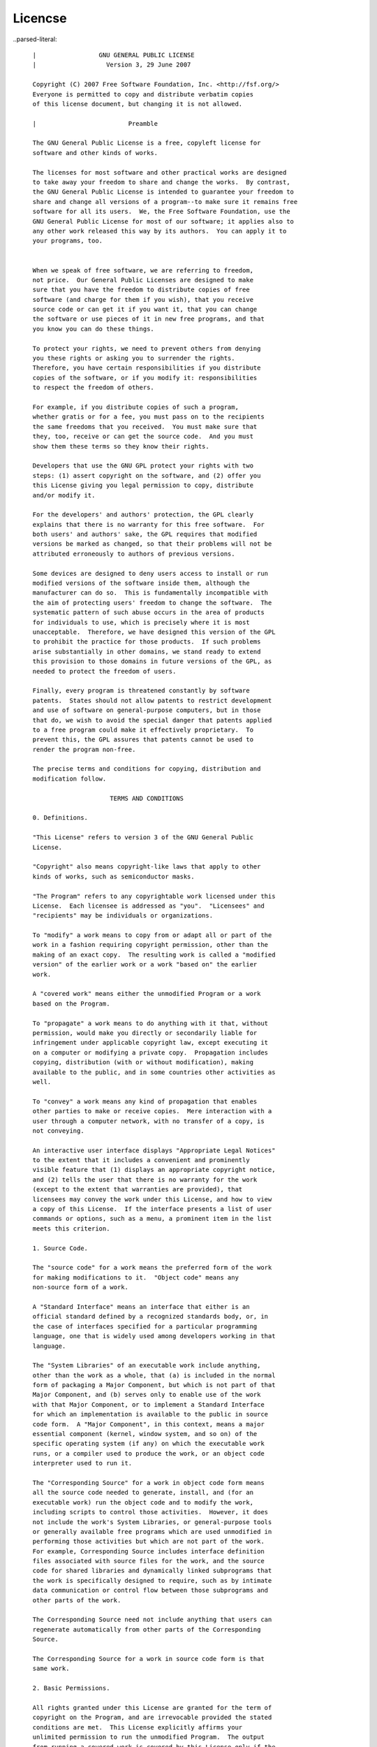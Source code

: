 Licencse
========


..parsed-literal::


      |                 GNU GENERAL PUBLIC LICENSE
      |                   Version 3, 29 June 2007
     
      Copyright (C) 2007 Free Software Foundation, Inc. <http://fsf.org/>
      Everyone is permitted to copy and distribute verbatim copies
      of this license document, but changing it is not allowed.
    
      |                         Preamble
   
      The GNU General Public License is a free, copyleft license for
      software and other kinds of works.
     
      The licenses for most software and other practical works are designed
      to take away your freedom to share and change the works.  By contrast,
      the GNU General Public License is intended to guarantee your freedom to
      share and change all versions of a program--to make sure it remains free
      software for all its users.  We, the Free Software Foundation, use the
      GNU General Public License for most of our software; it applies also to
      any other work released this way by its authors.  You can apply it to
      your programs, too.
     

      When we speak of free software, we are referring to freedom,
      not price.  Our General Public Licenses are designed to make
      sure that you have the freedom to distribute copies of free
      software (and charge for them if you wish), that you receive
      source code or can get it if you want it, that you can change
      the software or use pieces of it in new free programs, and that
      you know you can do these things.

      To protect your rights, we need to prevent others from denying
      you these rights or asking you to surrender the rights.
      Therefore, you have certain responsibilities if you distribute
      copies of the software, or if you modify it: responsibilities
      to respect the freedom of others.

      For example, if you distribute copies of such a program,
      whether gratis or for a fee, you must pass on to the recipients
      the same freedoms that you received.  You must make sure that
      they, too, receive or can get the source code.  And you must
      show them these terms so they know their rights.

      Developers that use the GNU GPL protect your rights with two
      steps: (1) assert copyright on the software, and (2) offer you
      this License giving you legal permission to copy, distribute
      and/or modify it.

      For the developers' and authors' protection, the GPL clearly
      explains that there is no warranty for this free software.  For
      both users' and authors' sake, the GPL requires that modified
      versions be marked as changed, so that their problems will not be
      attributed erroneously to authors of previous versions.

      Some devices are designed to deny users access to install or run
      modified versions of the software inside them, although the
      manufacturer can do so.  This is fundamentally incompatible with
      the aim of protecting users' freedom to change the software.  The
      systematic pattern of such abuse occurs in the area of products
      for individuals to use, which is precisely where it is most
      unacceptable.  Therefore, we have designed this version of the GPL
      to prohibit the practice for those products.  If such problems
      arise substantially in other domains, we stand ready to extend
      this provision to those domains in future versions of the GPL, as
      needed to protect the freedom of users.

      Finally, every program is threatened constantly by software
      patents.  States should not allow patents to restrict development
      and use of software on general-purpose computers, but in those
      that do, we wish to avoid the special danger that patents applied
      to a free program could make it effectively proprietary.  To
      prevent this, the GPL assures that patents cannot be used to
      render the program non-free.

      The precise terms and conditions for copying, distribution and
      modification follow.

                           TERMS AND CONDITIONS

      0. Definitions.

      "This License" refers to version 3 of the GNU General Public
      License.

      "Copyright" also means copyright-like laws that apply to other
      kinds of works, such as semiconductor masks.

      "The Program" refers to any copyrightable work licensed under this
      License.  Each licensee is addressed as "you".  "Licensees" and
      "recipients" may be individuals or organizations.

      To "modify" a work means to copy from or adapt all or part of the
      work in a fashion requiring copyright permission, other than the
      making of an exact copy.  The resulting work is called a "modified
      version" of the earlier work or a work "based on" the earlier
      work.

      A "covered work" means either the unmodified Program or a work
      based on the Program.

      To "propagate" a work means to do anything with it that, without
      permission, would make you directly or secondarily liable for
      infringement under applicable copyright law, except executing it
      on a computer or modifying a private copy.  Propagation includes
      copying, distribution (with or without modification), making
      available to the public, and in some countries other activities as
      well.

      To "convey" a work means any kind of propagation that enables
      other parties to make or receive copies.  Mere interaction with a
      user through a computer network, with no transfer of a copy, is
      not conveying.

      An interactive user interface displays "Appropriate Legal Notices"
      to the extent that it includes a convenient and prominently
      visible feature that (1) displays an appropriate copyright notice,
      and (2) tells the user that there is no warranty for the work
      (except to the extent that warranties are provided), that
      licensees may convey the work under this License, and how to view
      a copy of this License.  If the interface presents a list of user
      commands or options, such as a menu, a prominent item in the list
      meets this criterion.

      1. Source Code.

      The "source code" for a work means the preferred form of the work
      for making modifications to it.  "Object code" means any
      non-source form of a work.

      A "Standard Interface" means an interface that either is an
      official standard defined by a recognized standards body, or, in
      the case of interfaces specified for a particular programming
      language, one that is widely used among developers working in that
      language.

      The "System Libraries" of an executable work include anything,
      other than the work as a whole, that (a) is included in the normal
      form of packaging a Major Component, but which is not part of that
      Major Component, and (b) serves only to enable use of the work
      with that Major Component, or to implement a Standard Interface
      for which an implementation is available to the public in source
      code form.  A "Major Component", in this context, means a major
      essential component (kernel, window system, and so on) of the
      specific operating system (if any) on which the executable work
      runs, or a compiler used to produce the work, or an object code
      interpreter used to run it.

      The "Corresponding Source" for a work in object code form means
      all the source code needed to generate, install, and (for an
      executable work) run the object code and to modify the work,
      including scripts to control those activities.  However, it does
      not include the work's System Libraries, or general-purpose tools
      or generally available free programs which are used unmodified in
      performing those activities but which are not part of the work.
      For example, Corresponding Source includes interface definition
      files associated with source files for the work, and the source
      code for shared libraries and dynamically linked subprograms that
      the work is specifically designed to require, such as by intimate
      data communication or control flow between those subprograms and
      other parts of the work.

      The Corresponding Source need not include anything that users can
      regenerate automatically from other parts of the Corresponding
      Source.

      The Corresponding Source for a work in source code form is that
      same work.

      2. Basic Permissions.

      All rights granted under this License are granted for the term of
      copyright on the Program, and are irrevocable provided the stated
      conditions are met.  This License explicitly affirms your
      unlimited permission to run the unmodified Program.  The output
      from running a covered work is covered by this License only if the
      output, given its content, constitutes a covered work.  This
      License acknowledges your rights of fair use or other equivalent,
      as provided by copyright law.

      You may make, run and propagate covered works that you do not
      convey, without conditions so long as your license otherwise
      remains in force.  You may convey covered works to others for the
      sole purpose of having them make modifications exclusively for
      you, or provide you with facilities for running those works,
      provided that you comply with the terms of this License in
      conveying all material for which you do not control copyright.
      Those thus making or running the covered works for you must do so
      exclusively on your behalf, under your direction and control, on
      terms that prohibit them from making any copies of your
      copyrighted material outside their relationship with you.

      Conveying under any other circumstances is permitted solely under
      the conditions stated below.  Sublicensing is not allowed; section
      10 makes it unnecessary.

      3. Protecting Users' Legal Rights From Anti-Circumvention Law.

      No covered work shall be deemed part of an effective technological
      measure under any applicable law fulfilling obligations under
      article 11 of the WIPO copyright treaty adopted on 20 December
      1996, or similar laws prohibiting or restricting circumvention of
            such measures.

      When you convey a covered work, you waive any legal power to
      forbid circumvention of technological measures to the extent such
      circumvention is effected by exercising rights under this License
      with respect to the covered work, and you disclaim any intention
      to limit operation or modification of the work as a means of
      enforcing, against the work's users, your or third parties' legal
      rights to forbid circumvention of technological measures.

      4. Conveying Verbatim Copies.

      You may convey verbatim copies of the Program's source code as you
      receive it, in any medium, provided that you conspicuously and
      appropriately publish on each copy an appropriate copyright
      notice; keep intact all notices stating that this License and any
      non-permissive terms added in accord with section 7 apply to the
      code; keep intact all notices of the absence of any warranty; and
      give all recipients a copy of this License along with the Program.

      You may charge any price or no price for each copy that you
      convey, and you may offer support or warranty protection for a
      fee.

      5. Conveying Modified Source Versions.

      You may convey a work based on the Program, or the modifications
      to produce it from the Program, in the form of source code under
      the terms of section 4, provided that you also meet all of these
      conditions:

        a) The work must carry prominent notices stating that you
        modified it, and giving a relevant date.

        b) The work must carry prominent notices stating that it is
        released under this License and any conditions added under
        section 7.  This requirement modifies the requirement in section
        4 to "keep intact all notices".

        c) You must license the entire work, as a whole, under this
        License to anyone who comes into possession of a copy.  This
        License will therefore apply, along with any applicable section
        7 additional terms, to the whole of the work, and all its parts,
        regardless of how they are packaged.  This License gives no
        permission to license the work in any other way, but it does not
        invalidate such permission if you have separately received it.

        d) If the work has interactive user interfaces, each must
        display Appropriate Legal Notices; however, if the Program has
        interactive interfaces that do not display Appropriate Legal
        Notices, your work need not make them do so.

      A compilation of a covered work with other separate and
      independent works, which are not by their nature extensions of the
      covered work, and which are not combined with it such as to form a
      larger program, in or on a volume of a storage or distribution
      medium, is called an "aggregate" if the compilation and its
      resulting copyright are not used to limit the access or legal
      rights of the compilation's users beyond what the individual works
      permit.  Inclusion of a covered work in an aggregate does not
      cause this License to apply to the other parts of the aggregate.

      6. Conveying Non-Source Forms.

      You may convey a covered work in object code form under the terms
      of sections 4 and 5, provided that you also convey the
      machine-readable Corresponding Source under the terms of this
      License, in one of these ways:

        a) Convey the object code in, or embodied in, a physical product
        (including a physical distribution medium), accompanied by the
        Corresponding Source fixed on a durable physical medium
        customarily used for software interchange.

        b) Convey the object code in, or embodied in, a physical product
        (including a physical distribution medium), accompanied by a
        written offer, valid for at least three years and valid for as
        long as you offer spare parts or customer support for that
        product model, to give anyone who possesses the object code
        either (1) a copy of the Corresponding Source for all the
        software in the product that is covered by this License, on a
        durable physical medium customarily used for software
        interchange, for a price no more than your reasonable cost of
        physically performing this conveying of source, or (2) access to
        copy the Corresponding Source from a network server at no
        charge.

        c) Convey individual copies of the object code with a copy of
        the written offer to provide the Corresponding Source.  This
        alternative is allowed only occasionally and noncommercially,
        and only if you received the object code with such an offer, in
        accord with subsection 6b.

        d) Convey the object code by offering access from a designated
        place (gratis or for a charge), and offer equivalent access to
        the Corresponding Source in the same way through the same place
        at no further charge.  You need not require recipients to copy
        the Corresponding Source along with the object code.  If the
        place to copy the object code is a network server, the
        Corresponding Source may be on a different server (operated by
        you or a third party) that supports equivalent copying
        facilities, provided you maintain clear directions next to the
        object code saying where to find the Corresponding Source.
        Regardless of what server hosts the Corresponding Source, you
        remain obligated to ensure that it is available for as long as
        needed to satisfy these requirements.

        e) Convey the object code using peer-to-peer transmission,
        provided you inform other peers where the object code and
        Corresponding Source of the work are being offered to the
        general public at no charge under subsection 6d.

      A separable portion of the object code, whose source code is
      excluded from the Corresponding Source as a System Library, need
      not be included in conveying the object code work.

      A "User Product" is either (1) a "consumer product", which means
      any tangible personal property which is normally used for
      personal, family, or household purposes, or (2) anything designed
      or sold for incorporation into a dwelling.  In determining whether
      a product is a consumer product, doubtful cases shall be resolved
      in favor of coverage.  For a particular product received by a
      particular user, "normally used" refers to a typical or common use
      of that class of product, regardless of the status of the
      particular user or of the way in which the particular user
      actually uses, or expects or is expected to use, the product.  A
      product is a consumer product regardless of whether the product
      has substantial commercial, industrial or non-consumer uses,
      unless such uses represent the only significant mode of use of the
      product.

      "Installation Information" for a User Product means any methods,
      procedures, authorization keys, or other information required to
      install and execute modified versions of a covered work in that
      User Product from a modified version of its Corresponding Source.
      The information must suffice to ensure that the continued
      functioning of the modified object code is in no case prevented or
      interfered with solely because modification has been made.

      If you convey an object code work under this section in, or with,
      or specifically for use in, a User Product, and the conveying
      occurs as part of a transaction in which the right of possession
      and use of the User Product is transferred to the recipient in
      perpetuity or for a fixed term (regardless of how the transaction
      is characterized), the Corresponding Source conveyed under this
      section must be accompanied by the Installation Information.  But
      this requirement does not apply if neither you nor any third party
      retains the ability to install modified object code on the User
      Product (for example, the work has been installed in ROM).

      The requirement to provide Installation Information does not
      include a requirement to continue to provide support service,
      warranty, or updates for a work that has been modified or
      installed by the recipient, or for the User Product in which it
      has been modified or installed.  Access to a network may be denied
      when the modification itself materially and adversely affects the
      operation of the network or violates the rules and protocols for
      communication across the network.

      Corresponding Source conveyed, and Installation Information
      provided, in accord with this section must be in a format that is
      publicly documented (and with an implementation available to the
      public in source code form), and must require no special password
      or key for unpacking, reading or copying.

      7. Additional Terms.

      "Additional permissions" are terms that supplement the terms of
      this License by making exceptions from one or more of its
      conditions.  Additional permissions that are applicable to the
      entire Program shall be treated as though they were included in
      this License, to the extent that they are valid under applicable
      law.  If additional permissions apply only to part of the Program,
      that part may be used separately under those permissions, but the
      entire Program remains governed by this License without regard to
      the additional permissions.

      When you convey a copy of a covered work, you may at your option
      remove any additional permissions from that copy, or from any part
      of it.  (Additional permissions may be written to require their
      own removal in certain cases when you modify the work.)  You may
      place additional permissions on material, added by you to a
      covered work, for which you have or can give appropriate copyright
      permission.

      Notwithstanding any other provision of this License, for material
      you add to a covered work, you may (if authorized by the copyright
      holders of that material) supplement the terms of this License
      with terms:

        a) Disclaiming warranty or limiting liability differently from
        the terms of sections 15 and 16 of this License; or

        b) Requiring preservation of specified reasonable legal notices
        or author attributions in that material or in the Appropriate
        Legal Notices displayed by works containing it; or

        c) Prohibiting misrepresentation of the origin of that material,
        or requiring that modified versions of such material be marked
        in reasonable ways as different from the original version; or

        d) Limiting the use for publicity purposes of names of licensors
        or authors of the material; or

        e) Declining to grant rights under trademark law for use of some
        trade names, trademarks, or service marks; or

        f) Requiring indemnification of licensors and authors of that
        material by anyone who conveys the material (or modified
        versions of it) with contractual assumptions of liability to the
        recipient, for any liability that these contractual assumptions
        directly impose on those licensors and authors.

      All other non-permissive additional terms are considered "further
      restrictions" within the meaning of section 10.  If the Program as
      you received it, or any part of it, contains a notice stating that
      it is governed by this License along with a term that is a further
      restriction, you may remove that term.  If a license document
      contains a further restriction but permits relicensing or
      conveying under this License, you may add to a covered work
      material governed by the terms of that license document, provided
      that the further restriction does not survive such relicensing or
      conveying.

      If you add terms to a covered work in accord with this section,
      you must place, in the relevant source files, a statement of the
      additional terms that apply to those files, or a notice indicating
      where to find the applicable terms.

      Additional terms, permissive or non-permissive, may be stated in
      the form of a separately written license, or stated as exceptions;
      the above requirements apply either way.

      8. Termination.

      You may not propagate or modify a covered work except as expressly
      provided under this License.  Any attempt otherwise to propagate
      or modify it is void, and will automatically terminate your rights
      under this License (including any patent licenses granted under
      the third paragraph of section 11).

      However, if you cease all violation of this License, then your
      license from a particular copyright holder is reinstated (a)
      provisionally, unless and until the copyright holder explicitly
      and finally terminates your license, and (b) permanently, if the
      copyright holder fails to notify you of the violation by some
      reasonable means prior to 60 days after the cessation.

      Moreover, your license from a particular copyright holder is
      reinstated permanently if the copyright holder notifies you of the
      violation by some reasonable means, this is the first time you
      have received notice of violation of this License (for any work)
      from that copyright holder, and you cure the violation prior to 30
      days after your receipt of the notice.

      Termination of your rights under this section does not terminate
      the licenses of parties who have received copies or rights from
      you under this License.  If your rights have been terminated and
      not permanently reinstated, you do not qualify to receive new
      licenses for the same material under section 10.

      9. Acceptance Not Required for Having Copies.

      You are not required to accept this License in order to receive or
      run a copy of the Program.  Ancillary propagation of a covered
      work occurring solely as a consequence of using peer-to-peer
      transmission to receive a copy likewise does not require
      acceptance.  However, nothing other than this License grants you
      permission to propagate or modify any covered work.  These actions
      infringe copyright if you do not accept this License.  Therefore,
      by modifying or propagating a covered work, you indicate your
      acceptance of this License to do so.

      10. Automatic Licensing of Downstream Recipients.

      Each time you convey a covered work, the recipient automatically
      receives a license from the original licensors, to run, modify and
      propagate that work, subject to this License.  You are not
      responsible for enforcing compliance by third parties with this
      License.

      An "entity transaction" is a transaction transferring control of
      an organization, or substantially all assets of one, or
      subdividing an organization, or merging organizations.  If
      propagation of a covered work results from an entity transaction,
      each party to that transaction who receives a copy of the work
      also receives whatever licenses to the work the party's
      predecessor in interest had or could give under the previous
      paragraph, plus a right to possession of the Corresponding Source
      of the work from the predecessor in interest, if the predecessor
      has it or can get it with reasonable efforts.

      You may not impose any further restrictions on the exercise of the
      rights granted or affirmed under this License.  For example, you
      may not impose a license fee, royalty, or other charge for
      exercise of rights granted under this License, and you may not
      initiate litigation (including a cross-claim or counterclaim in a
      lawsuit) alleging that any patent claim is infringed by making,
      using, selling, offering for sale, or importing the Program or any
      portion of it.

      11. Patents.

      A "contributor" is a copyright holder who authorizes use under
      this License of the Program or a work on which the Program is
      based.  The work thus licensed is called the contributor's
      "contributor version".

      A contributor's "essential patent claims" are all patent claims
      owned or controlled by the contributor, whether already acquired
      or hereafter acquired, that would be infringed by some manner,
      permitted by this License, of making, using, or selling its
      contributor version, but do not include claims that would be
      infringed only as a consequence of further modification of the
      contributor version.  For purposes of this definition, "control"
      includes the right to grant patent sublicenses in a manner
      consistent with the requirements of this License.

      Each contributor grants you a non-exclusive, worldwide,
      royalty-free patent license under the contributor's essential
      patent claims, to make, use, sell, offer for sale, import and
      otherwise run, modify and propagate the contents of its
      contributor version.

      In the following three paragraphs, a "patent license" is any
      express agreement or commitment, however denominated, not to
      enforce a patent (such as an express permission to practice a
      patent or covenant not to sue for patent infringement).  To
      "grant" such a patent license to a party means to make such an
      agreement or commitment not to enforce a patent against the party.

      If you convey a covered work, knowingly relying on a patent
      license, and the Corresponding Source of the work is not available
      for anyone to copy, free of charge and under the terms of this
      License, through a publicly available network server or other
      readily accessible means, then you must either (1) cause the
      Corresponding Source to be so available, or (2) arrange to deprive
      yourself of the benefit of the patent license for this particular
      work, or (3) arrange, in a manner consistent with the requirements
      of this License, to extend the patent license to downstream
      recipients.  "Knowingly relying" means you have actual knowledge
      that, but for the patent license, your conveying the covered work
      in a country, or your recipient's use of the covered work in a
      country, would infringe one or more identifiable patents in that
      country that you have reason to believe are valid.

      If, pursuant to or in connection with a single transaction or
      arrangement, you convey, or propagate by procuring conveyance of,
      a covered work, and grant a patent license to some of the parties
      receiving the covered work authorizing them to use, propagate,
      modify or convey a specific copy of the covered work, then the
      patent license you grant is automatically extended to all
      recipients of the covered work and works based on it.

      A patent license is "discriminatory" if it does not include within
      the scope of its coverage, prohibits the exercise of, or is
      conditioned on the non-exercise of one or more of the rights that
      are specifically granted under this License.  You may not convey a
      covered work if you are a party to an arrangement with a third
      party that is in the business of distributing software, under
      which you make payment to the third party based on the extent of
      your activity of conveying the work, and under which the third
      party grants, to any of the parties who would receive the covered
      work from you, a discriminatory patent license (a) in connection
      with copies of the covered work conveyed by you (or copies made
      from those copies), or (b) primarily for and in connection with
      specific products or compilations that contain the covered work,
      unless you entered into that arrangement, or that patent license
      was granted, prior to 28 March 2007.

      Nothing in this License shall be construed as excluding or
      limiting any implied license or other defenses to infringement
      that may otherwise be available to you under applicable patent
      law.

      12. No Surrender of Others' Freedom.

      If conditions are imposed on you (whether by court order,
      agreement or otherwise) that contradict the conditions of this
      License, they do not excuse you from the conditions of this
      License.  If you cannot convey a covered work so as to satisfy
      simultaneously your obligations under this License and any other
      pertinent obligations, then as a consequence you may not convey it
      at all.  For example, if you agree to terms that obligate you to
      collect a royalty for further conveying from those to whom you
      convey the Program, the only way you could satisfy both those
      terms and this License would be to refrain entirely from conveying
      the Program.

      13. Use with the GNU Affero General Public License.

      Notwithstanding any other provision of this License, you have
      permission to link or combine any covered work with a work
      licensed under version 3 of the GNU Affero General Public License
      into a single combined work, and to convey the resulting work.
      The terms of this License will continue to apply to the part which
      is the covered work, but the special requirements of the GNU
      Affero General Public License, section 13, concerning interaction
      through a network will apply to the combination as such.

      14. Revised Versions of this License.

      The Free Software Foundation may publish revised and/or new
      versions of the GNU General Public License from time to time.
      Such new versions will be similar in spirit to the present
      version, but may differ in detail to address new problems or
      concerns.

      Each version is given a distinguishing version number.  If the
      Program specifies that a certain numbered version of the GNU
      General Public License "or any later version" applies to it, you
      have the option of following the terms and conditions either of
      that numbered version or of any later version published by the
      Free Software Foundation.  If the Program does not specify a
      version number of the GNU General Public License, you may choose
      any version ever published by the Free Software Foundation.

      If the Program specifies that a proxy can decide which future
      versions of the GNU General Public License can be used, that
      proxy's public statement of acceptance of a version permanently
      authorizes you to choose that version for the Program.

      Later license versions may give you additional or different
      permissions.  However, no additional obligations are imposed on
      any author or copyright holder as a result of your choosing to
      follow a later version.

      15. Disclaimer of Warranty.

      THERE IS NO WARRANTY FOR THE PROGRAM, TO THE EXTENT PERMITTED BY
      APPLICABLE LAW.  EXCEPT WHEN OTHERWISE STATED IN WRITING THE
      COPYRIGHT HOLDERS AND/OR OTHER PARTIES PROVIDE THE PROGRAM "AS IS"
      WITHOUT WARRANTY OF ANY KIND, EITHER EXPRESSED OR IMPLIED,
      INCLUDING, BUT NOT LIMITED TO, THE IMPLIED WARRANTIES OF
      MERCHANTABILITY AND FITNESS FOR A PARTICULAR PURPOSE.  THE ENTIRE
      RISK AS TO THE QUALITY AND PERFORMANCE OF THE PROGRAM IS WITH YOU.
      SHOULD THE PROGRAM PROVE DEFECTIVE, YOU ASSUME THE COST OF ALL
      NECESSARY SERVICING, REPAIR OR CORRECTION.

      16. Limitation of Liability.

      IN NO EVENT UNLESS REQUIRED BY APPLICABLE LAW OR AGREED TO IN
      WRITING WILL ANY COPYRIGHT HOLDER, OR ANY OTHER PARTY WHO MODIFIES
      AND/OR CONVEYS THE PROGRAM AS PERMITTED ABOVE, BE LIABLE TO YOU
      FOR DAMAGES, INCLUDING ANY GENERAL, SPECIAL, INCIDENTAL OR
      CONSEQUENTIAL DAMAGES ARISING OUT OF THE USE OR INABILITY TO USE
      THE PROGRAM (INCLUDING BUT NOT LIMITED TO LOSS OF DATA OR DATA
      BEING RENDERED INACCURATE OR LOSSES SUSTAINED BY YOU OR THIRD
      PARTIES OR A FAILURE OF THE PROGRAM TO OPERATE WITH ANY OTHER
      PROGRAMS), EVEN IF SUCH HOLDER OR OTHER PARTY HAS BEEN ADVISED OF
      THE POSSIBILITY OF SUCH DAMAGES.

      17. Interpretation of Sections 15 and 16.

      If the disclaimer of warranty and limitation of liability provided
      above cannot be given local legal effect according to their terms,
      reviewing courts shall apply local law that most closely
      approximates an absolute waiver of all civil liability in
      connection with the Program, unless a warranty or assumption of
      liability accompanies a copy of the Program in return for a fee.

                         END OF TERMS AND CONDITIONS

                How to Apply These Terms to Your New Programs

      If you develop a new program, and you want it to be of the
      greatest possible use to the public, the best way to achieve this
      is to make it free software which everyone can redistribute and
      change under these terms.

      To do so, attach the following notices to the program.  It is
      safest to attach them to the start of each source file to most
      effectively state the exclusion of warranty; and each file should
      have at least the "copyright" line and a pointer to where the full
      notice is found.

        <one line to give the program's name and a brief idea of what it
        does.> Copyright (C) <year>  <name of author>

        This program is free software: you can redistribute it and/or
        modify it under the terms of the GNU General Public License as
        published by the Free Software Foundation, either version 3 of
        the License, or (at your option) any later version.

        This program is distributed in the hope that it will be useful,
        but WITHOUT ANY WARRANTY; without even the implied warranty of
        MERCHANTABILITY or FITNESS FOR A PARTICULAR PURPOSE.  See the
        GNU General Public License for more details.

        You should have received a copy of the GNU General Public
        License along with this program.  If not, see
        <http://www.gnu.org/licenses/>.

    Also add information on how to contact you by electronic and paper
    mail.

      If the program does terminal interaction, make it output a short
      notice like this when it starts in an interactive mode:

        <program>  Copyright (C) <year>  <name of author> This program
        comes with ABSOLUTELY NO WARRANTY; for details type `show w'.
        This is free software, and you are welcome to redistribute it
        under certain conditions; type `show c' for details.

    The hypothetical commands `show w' and `show c' should show the
    appropriate parts of the General Public License.  Of course, your
    program's commands might be different; for a GUI interface, you
    would use an "about box".

      You should also get your employer (if you work as a programmer) or
      school, if any, to sign a "copyright disclaimer" for the program,
      if necessary.  For more information on this, and how to apply and
      follow the GNU GPL, see <http://www.gnu.org/licenses/>.

      The GNU General Public License does not permit incorporating your
      program into proprietary programs.  If your program is a
      subroutine library, you may consider it more useful to permit
      linking proprietary applications with the library.  If this is
      what you want to do, use the GNU Lesser General Public License
      instead of this License.  But first, please read
      <http://www.gnu.org/philosophy/why-not-lgpl.html>.



